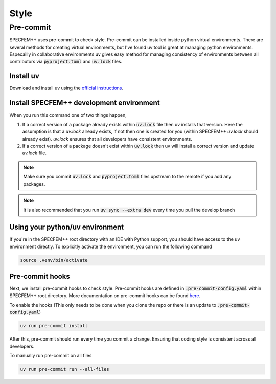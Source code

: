 Style
======

Pre-commit
----------

SPECFEM++ uses pre-commit to check style. Pre-commit can be installed inside python virtual environments. There are several methods for creating virtual environments, but I've found uv tool is great at managing python environments. Especailly in collaborative environments uv gives easy method for managing consistency of environments between all contributors via :code:`pyproject.toml` and :code:`uv.lock` files.

Install uv
~~~~~~~~~~~~~~~

Download and install uv using the `official instructions <https://docs.astral.sh/uv/getting-started/installation>`_.

Install SPECFEM++ development environment
~~~~~~~~~~~~~~~~~~~~~~~~~~~~~~~~~~~~~~~~~~

.. code-block:: bash
    uv sync --extra dev

When you run this command one of two things happen,

1. If a correct version of a package already exists within :code:`uv.lock` file then uv installs that version. Here the assumption is that a `uv.lock` already exists, if not then one is created for you (within SPECFEM++ `uv.lock` should already exist). `uv.lock` ensures that all developers have consistent environments.

2. If a correct version of a package doesn't exist within :code:`uv.lock` then uv will install a correct version and update `uv.lock` file.

.. note::

    Make sure you commit :code:`uv.lock` and :code:`pyproject.toml` files upstream to the remote if you add any packages.

.. note::

    It is also recommended that you run :code:`uv sync --extra dev` every time you pull the develop branch

Using your python/uv environment
~~~~~~~~~~~~~~~~~~~~~~~~~~~~~~~~~~~~~

If you're in the SPECFEM++ root directory with an IDE with Python support, you should have access to the uv environment directly.
To explicitly activate the environment, you can run the following command

.. code-block:: bash

    source .venv/bin/activate

Pre-commit hooks
~~~~~~~~~~~~~~~~~

Next, we install pre-commit hooks to check style. Pre-commit hooks are defined in :code:`.pre-commit-config.yaml` within SPECFEM++ root directory. More documentation on pre-commit hooks can be found `here <https://pre-commit.com/hooks.html>`_.

To enable the hooks (This only needs to be done when you clone the repo or there is an update to :code:`.pre-commit-config.yaml`)

.. code-block:: bash

    uv run pre-commit install

After this, pre-commit should run every time you commit a change. Ensuring that coding style is consistent across all developers.

To manually run pre-commit on all files

.. code-block:: bash

    uv run pre-commit run --all-files
